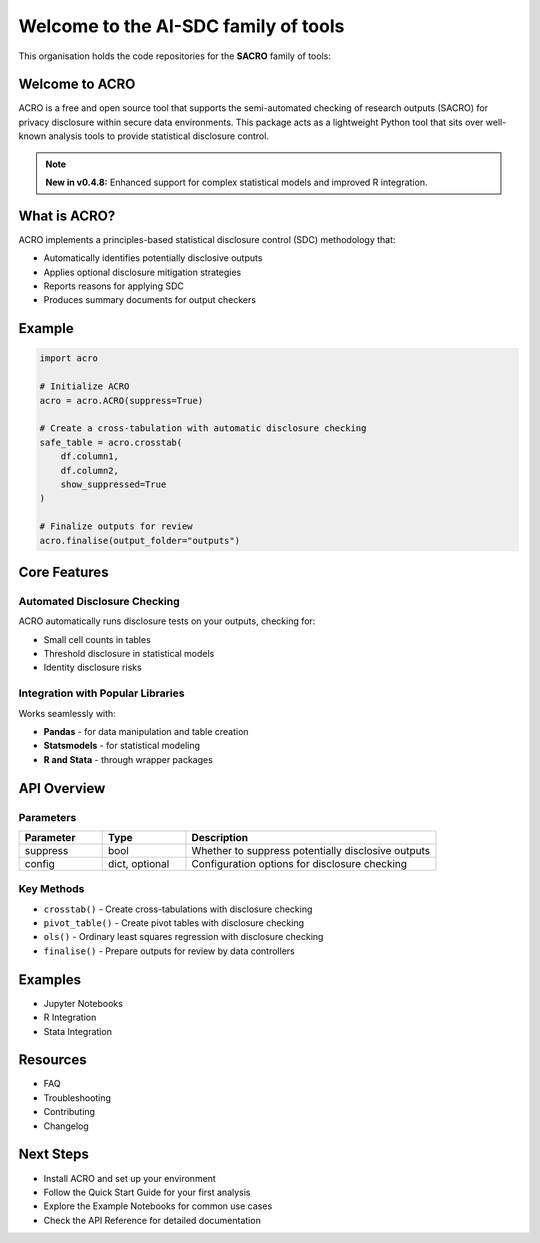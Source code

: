 ===============================
Welcome to the AI-SDC family of tools
===============================

This organisation holds the code repositories for the **SACRO** family of tools:

.. grid:: 2

    .. grid-item-card:: ACRO (Python)
        :img-top: ./images/user_guide.png
        :link: getting_started
        :shadow: md

        Tools for the Semi-Automatic Checking of Research Outputs. These are tools for researchers to use as drop-in replacements for common analysis commands.
        
        +++
        
        :bdg-primary:`Current Documentation Focus`

    .. grid-item-card:: SACRO-ML
        :img-top: ./images/user_guide.png
        :link: getting_started
        :shadow: md

        Collection of tools and resources for managing the statistical disclosure control of trained machine learning models.

        +++
        
        :bdg-info:`See API documentation`

.. grid:: 2

    .. grid-item-card:: ACRO-R
        :img-top: ./images/examples.png
        :link: examples
        :shadow: md

        ACRO R Package: Tools for the Semi-Automatic Checking of Research Outputs for R users and workflows.

        +++
        
        :bdg-info:`See API documentation`

    .. grid-item-card:: SACRO-Viewer
        :img-top: ./images/api.png
        :link: api
        :shadow: md

        A tool for fast, secure and effective output checking, which can work in any TRE (Trusted Research Environment).

        +++
        
        :bdg-info:`See API documentation`

Welcome to ACRO 
================

ACRO is a free and open source tool that supports the semi-automated checking of research outputs (SACRO) for privacy disclosure within secure data environments. This package acts as a lightweight Python tool that sits over well-known analysis tools to provide statistical disclosure control.

.. note::
   **New in v0.4.8:** Enhanced support for complex statistical models and improved R integration.

What is ACRO?
=============

ACRO implements a principles-based statistical disclosure control (SDC) methodology that:

* Automatically identifies potentially disclosive outputs
* Applies optional disclosure mitigation strategies
* Reports reasons for applying SDC
* Produces summary documents for output checkers

Example
=============

.. code-block:: python

   import acro

   # Initialize ACRO
   acro = acro.ACRO(suppress=True)

   # Create a cross-tabulation with automatic disclosure checking
   safe_table = acro.crosstab(
       df.column1, 
       df.column2, 
       show_suppressed=True
   )

   # Finalize outputs for review
   acro.finalise(output_folder="outputs")

Core Features
=============

Automated Disclosure Checking
-----------------------------

ACRO automatically runs disclosure tests on your outputs, checking for:

* Small cell counts in tables
* Threshold disclosure in statistical models
* Identity disclosure risks

Integration with Popular Libraries
----------------------------------

Works seamlessly with:

* **Pandas** - for data manipulation and table creation
* **Statsmodels** - for statistical modeling
* **R and Stata** - through wrapper packages

API Overview
============

.. py:class:: ACRO(suppress=True, config=None)

   The main ACRO class provides the interface for all disclosure checking functionality.

   :param suppress: Whether to suppress potentially disclosive outputs
   :type suppress: bool
   :param config: Configuration options for disclosure checking
   :type config: dict, optional

Parameters
----------

.. list-table::
   :header-rows: 1
   :widths: 20 20 60

   * - Parameter
     - Type
     - Description
   * - suppress
     - bool
     - Whether to suppress potentially disclosive outputs
   * - config
     - dict, optional
     - Configuration options for disclosure checking

Key Methods
-----------

* ``crosstab()`` - Create cross-tabulations with disclosure checking
* ``pivot_table()`` - Create pivot tables with disclosure checking
* ``ols()`` - Ordinary least squares regression with disclosure checking
* ``finalise()`` - Prepare outputs for review by data controllers

Examples
========

* Jupyter Notebooks
* R Integration
* Stata Integration

Resources
=========

* FAQ
* Troubleshooting
* Contributing
* Changelog

Next Steps
==========

* Install ACRO and set up your environment
* Follow the Quick Start Guide for your first analysis
* Explore the Example Notebooks for common use cases
* Check the API Reference for detailed documentation